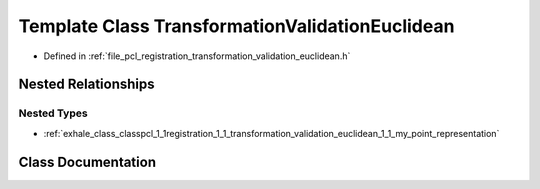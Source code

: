 .. _exhale_class_classpcl_1_1registration_1_1_transformation_validation_euclidean:

Template Class TransformationValidationEuclidean
================================================

- Defined in :ref:`file_pcl_registration_transformation_validation_euclidean.h`


Nested Relationships
--------------------


Nested Types
************

- :ref:`exhale_class_classpcl_1_1registration_1_1_transformation_validation_euclidean_1_1_my_point_representation`


Class Documentation
-------------------


.. doxygenclass:: pcl::registration::TransformationValidationEuclidean
   :members:
   :protected-members:
   :undoc-members: